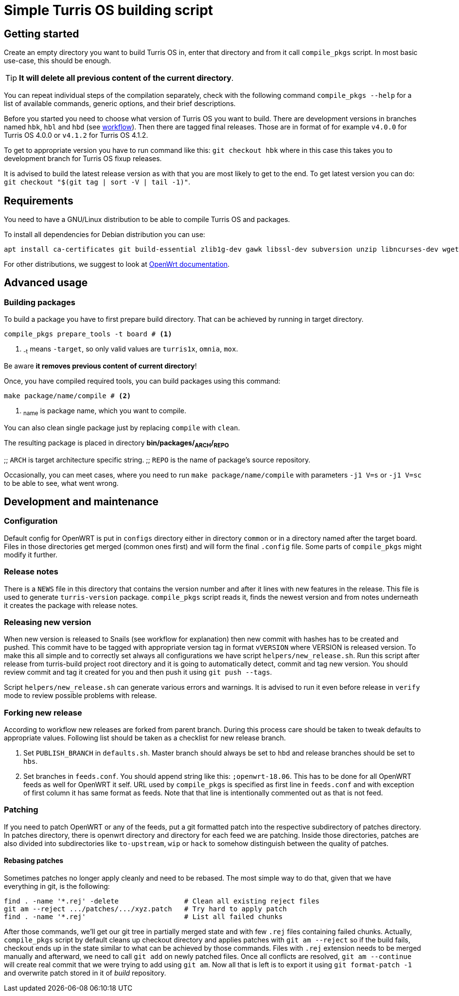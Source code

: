 Simple Turris OS building script
================================

Getting started
---------------

Create an empty directory you want to build Turris OS in, enter that directory and
from it call `compile_pkgs` script. In most basic use-case, this should be enough.

[TIP]
*It will delete all previous content of the current directory*.

You can repeat individual steps of the compilation separately, check with the following
command `compile_pkgs --help` for a list of available commands, generic options,
and their brief descriptions.

Before you started you need to choose what version of Turris OS you want to
build. There are development versions in branches named `hbk`, `hbl` and `hbd`
(see link:WORKFLOW.adoc[workflow]). Then there are tagged final releases. Those
are in format of for example `v4.0.0` for Turris OS 4.0.0 or `v4.1.2` for Turris
OS 4.1.2.

To get to appropriate version you have to run command like this:
`git checkout hbk` where in this case this takes you to development branch for
Turris OS fixup releases.

It is advised to build the latest release version as with that you are most likely
to get to the end. To get latest version you can do:
`git checkout "$(git tag | sort -V | tail -1)"`.

Requirements
-------------

You need to have a GNU/Linux distribution to be able to compile Turris OS and packages.

To install all dependencies for Debian distribution you can use:

--
  apt install ca-certificates git build-essential zlib1g-dev gawk libssl-dev subversion unzip libncurses-dev wget python file rsync gcc-multilib
--

For other distributions, we suggest to look at https://openwrt.org/docs/guide-developer/build-system/install-buildsystem[OpenWrt documentation].

Advanced usage
--------------

Building packages
~~~~~~~~~~~~~~~~~~

To build a package you have to first prepare build directory. That can be
achieved by running in target directory.
--
 compile_pkgs prepare_tools -t board # <1>
--

<1> ~-t~ means `-target`, so only valid values are `turris1x`, `omnia`, `mox`.

Be aware *it removes previous content of current directory*!

Once, you have compiled required tools, you can build packages using this command:
--
 make package/name/compile # <2>
--

<2> ~name~ is package name, which you want to compile.

You can also clean single package just by replacing `compile` with `clean`.

The resulting package is placed in directory **bin/packages/~ARCH~/~REPO~**

;; `ARCH` is target architecture specific string.
;; `REPO` is the name of package's source repository.

Occasionally, you can meet cases, where you need to run `make
package/name/compile` with parameters `-j1 V=s` or `-j1 V=sc` to be able to see,
what went wrong.


Development and maintenance
---------------------------

Configuration
~~~~~~~~~~~~~

Default config for OpenWRT is put in `configs` directory either in directory
`common` or in a directory named after the target board. Files in those
directories get merged (common ones first) and will form the final `.config`
file. Some parts of `compile_pkgs` might modify it further.

Release notes
~~~~~~~~~~~~~

There is a `NEWS` file in this directory that contains the version number and after
it lines with new features in the release. This file is used to generate
`turris-version` package. `compile_pkgs` script reads it, finds the newest
version and from notes underneath it creates the package with release notes.

Releasing new version
~~~~~~~~~~~~~~~~~~~~~

When new version is released to Snails (see workflow for explanation) then new
commit with hashes has to be created and pushed. This commit have to be tagged
with appropriate version tag in format `vVERSION` where VERSION is released
version. To make this all simple and to correctly set always all configurations we
have script `helpers/new_release.sh`. Run this script after release from
turris-build project root directory and it is going to automatically detect,
commit and tag new version. You should review commit and tag it created for you
and then push it using `git push --tags`.

Script `helpers/new_release.sh` can generate various errors and warnings. It is
advised to run it even before release in `verify` mode to review possible problems
with release.

Forking new release
~~~~~~~~~~~~~~~~~~~

According to workflow new releases are forked from parent branch. During this
process care should be taken to tweak defaults to appropriate values. Following
list should be taken as a checklist for new release branch.

. Set `PUBLISH_BRANCH` in `defaults.sh`. Master branch should always be set to
  `hbd` and release branches should be set to `hbs`.
. Set branches in `feeds.conf`. You should append string like this:
  `;openwrt-18.06`. This has to be done for all OpenWRT feeds as well for OpenWRT
  it self. URL used by `compile_pkgs` is specified as first line in `feeds.conf`
  and with exception of first column it has same format as feeds. Note that that
  line is intentionally commented out as that is not feed.

Patching
~~~~~~~~

If you need to patch OpenWRT or any of the feeds, put a git formatted patch
into the respective subdirectory of patches directory. In patches directory, there
is openwrt directory and directory for each feed we are patching. Inside those
directories, patches are also divided into subdirectories like `to-upstream`,
`wip` or `hack` to somehow distinguish between the quality of patches.

Rebasing patches
^^^^^^^^^^^^^^^^

Sometimes patches no longer apply cleanly and need to be rebased. The most
simple way to do that, given that we have everything in git, is the following:

--------------------------------------------------------------------------------
find . -name '*.rej' -delete                # Clean all existing reject files
git am --reject .../patches/.../xyz.patch   # Try hard to apply patch
find . -name '*.rej'                        # List all failed chunks
--------------------------------------------------------------------------------

After those commands, we'll  get our git tree in partially merged state and
with few `.rej` files containing failed chunks. Actually, `compile_pkgs` script
by default cleans up checkout directory and applies patches with `git am
--reject` so if the build fails, checkout ends up in the state similar to what can
be achieved by those commands. Files with `.rej` extension needs to be merged
manually and afterward, we need to call `git add` on newly patched files. Once
all conflicts are resolved, `git am --continue` will create real commit that we
were trying to add using `git am`. Now all that is left is to export it using
`git format-patch -1` and overwrite patch stored in it of _build_ repository.
